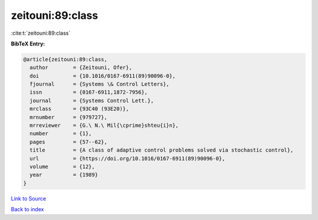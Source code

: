 zeitouni:89:class
=================

:cite:t:`zeitouni:89:class`

**BibTeX Entry:**

.. code-block:: bibtex

   @article{zeitouni:89:class,
     author        = {Zeitouni, Ofer},
     doi           = {10.1016/0167-6911(89)90096-0},
     fjournal      = {Systems \& Control Letters},
     issn          = {0167-6911,1872-7956},
     journal       = {Systems Control Lett.},
     mrclass       = {93C40 (93E20)},
     mrnumber      = {979727},
     mrreviewer    = {G.\ N.\ Mil{\cprime}shteu{i}n},
     number        = {1},
     pages         = {57--62},
     title         = {A class of adaptive control problems solved via stochastic control},
     url           = {https://doi.org/10.1016/0167-6911(89)90096-0},
     volume        = {12},
     year          = {1989}
   }

`Link to Source <https://doi.org/10.1016/0167-6911(89)90096-0},>`_


`Back to index <../By-Cite-Keys.html>`_
